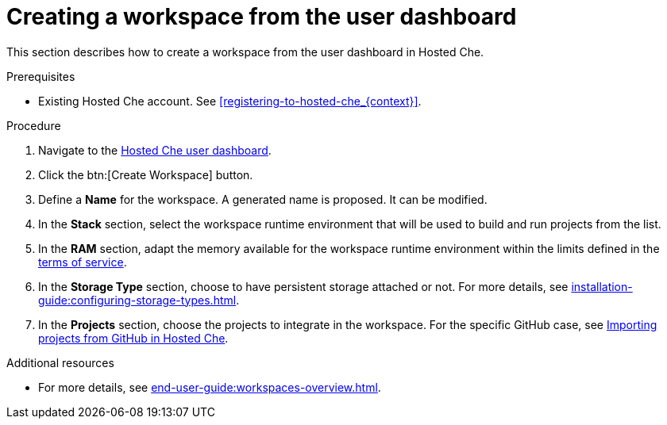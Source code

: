 // Module included in the following assemblies:
//
// hosted-che


[id="creating-a-workspace-from-the-user-dashboard_{context}"]
= Creating a workspace from the user dashboard

This section describes how to create a workspace from the user dashboard in Hosted Che.

.Prerequisites

* Existing Hosted Che account. See xref:registering-to-hosted-che_{context}[].

.Procedure

. Navigate to the link:https://che.openshift.io/dashboard/[Hosted Che user dashboard].

. Click the btn:[Create Workspace] button.

. Define a *Name* for the workspace. A generated name is proposed. It can be modified.

. In the *Stack* section, select the workspace runtime environment that will be used to build and run projects from the list.

. In the *RAM* section, adapt the memory available for the workspace runtime environment within the limits defined in the xref:about-hosted-che_{context}[terms of service].

. In the *Storage Type* section, choose to have persistent storage attached or not.  For more details, see xref:installation-guide:configuring-storage-types.adoc[].

. In the *Projects* section, choose the projects to integrate in the workspace. For the specific GitHub case, see xref:importing-projects-from-github-in-hosted-che_{context}[Importing projects from GitHub in Hosted Che].

.Additional resources

* For more details, see xref:end-user-guide:workspaces-overview.adoc[].
